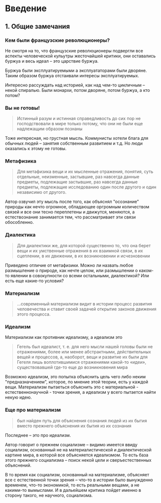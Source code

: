 * Введение
** 1. Общие замечания
*** Кем были французские революционеры?
Не смотря на то, что французские революционеры подвергли все аспекты человеческой кульутры жесточайшей критики, они оставались буржуа и весь идеал -- это царствие буржуа.

Буржуа были эксплуатируемыми а эксплуататорами были дворяне. Таким образом буржуа отстаивали интересы эксплуатируемых.

Интересно рассуждать над историей, как над чем-то цикличным -- некой спиралью. Были монархи, потом дворяне, потом буржуа, а кто потом?

*** Вы не готовы!
#+BEGIN_QUOTE
Истинный разум и истинная справедливость до сих пор не господствовали в мире только потому, что они не были еще надлежащим образом познаны
#+END_QUOTE

Тоже интересная, но грустная мысль. Коммунисты хотели блага для обычных людей -- занятия собственным развитием и т.д. Но люди оказались к этому не готовы.

*** Метафизика
#+BEGIN_QUOTE
Для метафизика вещи и их мысленные отражения, понятия, суть отдельные, неизменные, застывшие, раз навсегда данные предметы, подлежащие застывшие, раз навсегда данные предметы, подлежащие исследованию один после другого и один независимо от другого.
#+END_QUOTE

Автор озвучил эту мысль после того, как объяснял "осознание" природы как нечто огромное, обладающее оргромным количеством связей и все они тесно переплетены и движутся, меняются, а естествознание занимается тем, что рассматривает эти связи обособленно.

*** Диалектика
#+BEGIN_QUOTE
Для диалектики же, для которой существенно то, что она берет вещи и их умственные отражения в их взаимной связи, в их сцеплении, в их движении, в их возникновении и исчезновении
#+END_QUOTE

Приведено отличие от метафизики. Можно ли назвать любое размышление о природе, как нечте целом, или размышлении о каком-то явлении в совокупности со всеми остальными, диалектикой? Или есть еще какие-то условия?
*** Материализм
#+BEGIN_QUOTE
...современный материализм видит в истории процесс развития человечества и ставит своей задачей открытие законов движения этого процесса.
#+END_QUOTE

*** Идеализм
Материализм как противник идеализму, а идеализм это
#+BEGIN_QUOTE
Гегель был идеалист, т. е. для него мысли нашей головы были не отражениями, более или менее абстрактными, действительных вещей и процессов, а, наоборот, вещи и развитие их были для Гегеля лишь воплотившимися отражениями какой-то «идеи», существовавшей где-то еще до возникновения мира
#+END_QUOTE

Возможно идеализм, это попытка объяснить цель чего либо неким "предназначением", которое, по мнение этой теории, есть у каждой вещи. Материализм пытаеться объяснить это с материальной - естественнонаучной - точки зрения, а идеализм у всего пытается найти некую идею.

*** Еще про материализм
#+BEGIN_QUOTE
был найден путь для объяснения сознания людей из их бытия вместо прежнего объяснения их бытия из их сознания
#+END_QUOTE

Последнее -- это про идеализм.

Автор говорит о прежнем социализме -- видимо имеется ввиду социализм, основанный не на материалистической и диалектической картине мира, в которой все объясняется идеализмом. То есть база этого прежнего социализма -- поиск некой цели и сверъестественных объяснений.

В то время как социализм, основанный на материализме, объясняет все с естественной точки зрения -- что-то в истории было вынужденно временем, что-то экономикой, то есть реальными вещами, а не какими-то вымыслами. И в дальейшем критика пойдет именно в сторону такого, не научного, социализма.

